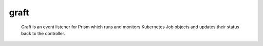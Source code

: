 =====
graft
=====


    Graft is an event listener for Prism which runs and monitors Kubernetes
    Job objects and updates their status back to the controller.

